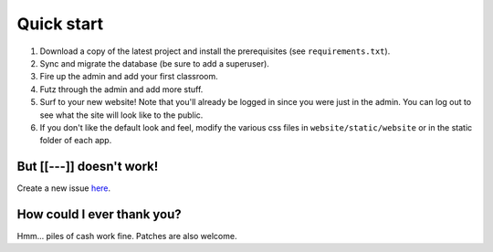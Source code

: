 Quick start
===========

1. Download a copy of the latest project and install the prerequisites (see ``requirements.txt``).
2. Sync and migrate the database (be sure to add a superuser).
3. Fire up the admin and add your first classroom.
4. Futz through the admin and add more stuff.
5. Surf to your new website! Note that you'll already be logged in since you were just in the admin. 
   You can log out to see what the site will look like to the public.
6. If you don't like the default look and feel, modify the various css files in ``website/static/website`` or 
   in the static folder of each app.


But [[---]] doesn't work!
-------------------------

Create a new issue `here <https://github.com/dulrich15/spot/issues>`_.


How could I ever thank you?
---------------------------

Hmm... piles of cash work fine. Patches are also welcome.
